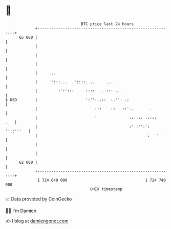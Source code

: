 * 👋

#+begin_example
                                    BTC price last 24 hours                    
                +------------------------------------------------------------+ 
         65 000 |                                                            | 
                |                                                            | 
                |                                                            | 
                |                                                            | 
                |     ...                                                    | 
                |     '':::...  .'::::. ..     ...                           | 
                |         :':':::     ::::.  ..::: ...                       | 
   $ USD        |                     ':'':..::  :.'': .:                    | 
                |                         :::    ::   ::'..       .          | 
                |                         '              :::.:: .::::    .   | 
                |                                        :' :'':': ''::'''   | 
                |                                                :   ''      | 
                |                                                            | 
                |                                                            | 
         62 000 |                                                            | 
                +------------------------------------------------------------+ 
                 1 724 640 000                                  1 724 740 000  
                                        UNIX timestamp                         
#+end_example
📈 Data provided by CoinGecko

🧑‍💻 I'm Damien

✍️ I blog at [[https://www.damiengonot.com][damiengonot.com]]

